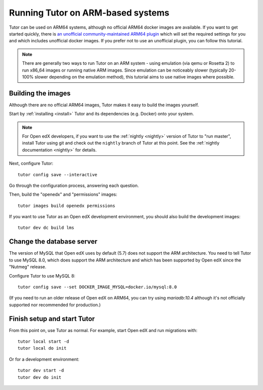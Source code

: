 .. _arm64:

Running Tutor on ARM-based systems
==================================

Tutor can be used on ARM64 systems, although no official ARM64 docker images are available. If you want to get started quickly, there is `an unofficial  community-maintained ARM64 plugin <https://github.com/open-craft/tutor-contrib-arm64>`_ which will set the required settings for you and which includes unofficial docker images. If you prefer not to use an unofficial plugin, you can follow this tutorial.

.. note:: There are generally two ways to run Tutor on an ARM system - using emulation (via qemu or Rosetta 2) to run x86_64 images or running native ARM images. Since emulation can be noticeably slower (typically 20-100% slower depending on the emulation method), this tutorial aims to use native images where possible.


Building the images
-------------------

Although there are no official ARM64 images, Tutor makes it easy to build the images yourself.

Start by :ref:`installing <install>` Tutor and its dependencies (e.g. Docker) onto your system.

.. note:: For Open edX developers, if you want to use the :ref:`nightly <nightly>` version of Tutor to "run master", install Tutor using git and check out the ``nightly`` branch of Tutor at this point. See the :ref:`nightly documentation <nightly>` for details.

Next, configure Tutor::

    tutor config save --interactive

Go through the configuration process, answering each question.

Then, build the "openedx" and "permissions" images::

    tutor images build openedx permissions

If you want to use Tutor as an Open edX development environment, you should also build the development images::

    tutor dev dc build lms

Change the database server
--------------------------

The version of MySQL that Open edX uses by default (5.7) does not support the ARM architecture. You need to tell Tutor to use MySQL 8.0, which does support the ARM architecture and which has been supported by Open edX since the "Nutmeg" release.

Configure Tutor to use MySQL 8::

    tutor config save --set DOCKER_IMAGE_MYSQL=docker.io/mysql:8.0

(If you need to run an older release of Open edX on ARM64, you can try using `mariadb:10.4` although it's not officially supported nor recommended for production.)

Finish setup and start Tutor
----------------------------

From this point on, use Tutor as normal. For example, start Open edX and run migrations with::

    tutor local start -d
    tutor local do init

Or for a development environment::

    tutor dev start -d
    tutor dev do init
